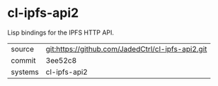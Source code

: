 * cl-ipfs-api2

Lisp bindings for the IPFS HTTP API.

|---------+-------------------------------------------|
| source  | git:https://github.com/JadedCtrl/cl-ipfs-api2.git   |
| commit  | 3ee52c8  |
| systems | cl-ipfs-api2 |
|---------+-------------------------------------------|

